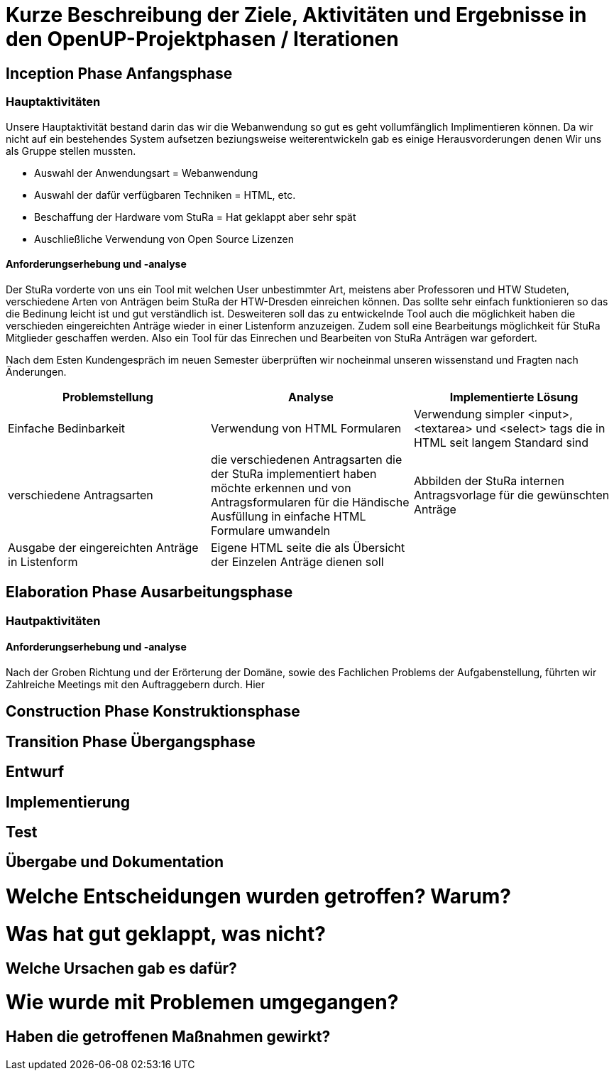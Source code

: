 = Kurze Beschreibung der Ziele, Aktivitäten und Ergebnisse in den OpenUP-Projektphasen / Iterationen

== Inception Phase Anfangsphase
===  Hauptaktivitäten

Unsere Hauptaktivität bestand darin das wir die Webanwendung so gut es geht vollumfänglich Implimentieren können.  Da wir nicht auf ein bestehendes System aufsetzen beziungsweise weiterentwickeln gab es einige Herausvorderungen denen Wir uns als Gruppe stellen mussten. 

* Auswahl der Anwendungsart = Webanwendung
* Auswahl der dafür verfügbaren Techniken = HTML, etc.
* Beschaffung der Hardware vom StuRa = Hat geklappt aber sehr spät
* Auschließliche Verwendung von Open Source Lizenzen

==== Anforderungserhebung und -analyse

Der StuRa vorderte von uns ein Tool mit welchen User unbestimmter Art, meistens aber Professoren und HTW Studeten, verschiedene Arten von Anträgen beim StuRa der HTW-Dresden einreichen können. Das sollte sehr einfach funktionieren so das die Bedinung leicht ist und gut verständlich ist. Desweiteren soll das zu entwickelnde Tool auch die möglichkeit haben die verschieden eingereichten Anträge wieder in einer Listenform anzuzeigen. Zudem soll eine Bearbeitungs möglichkeit für StuRa Mitglieder geschaffen werden. Also ein Tool für das Einrechen und Bearbeiten von StuRa Anträgen war gefordert.

Nach dem Esten Kundengespräch im neuen Semester überprüften wir nocheinmal unseren wissenstand und Fragten nach Änderungen.

[cols=3*,options=header]
|===

|Problemstellung
|Analyse
|Implementierte Lösung

|Einfache Bedinbarkeit
|Verwendung von HTML Formularen
|Verwendung simpler <input>,<textarea> und <select> tags die in HTML seit langem Standard sind

|verschiedene Antragsarten
|die verschiedenen Antragsarten die der StuRa implementiert haben möchte erkennen und von Antragsformularen für die Händische Ausfüllung in einfache HTML Formulare umwandeln
|Abbilden der StuRa internen Antragsvorlage für die gewünschten Anträge 

|Ausgabe der eingereichten Anträge in Listenform
|Eigene HTML seite die als Übersicht der Einzelen Anträge dienen soll 
|

|===

== Elaboration Phase Ausarbeitungsphase

=== Hautpaktivitäten
==== Anforderungserhebung und -analyse

Nach der Groben Richtung und der Erörterung der Domäne, sowie des Fachlichen Problems der Aufgabenstellung, führten wir Zahlreiche Meetings mit den Auftraggebern durch. Hier 

== Construction Phase Konstruktionsphase

== Transition Phase Übergangsphase

== Entwurf

== Implementierung

== Test

== Übergabe und Dokumentation

= Welche Entscheidungen wurden getroffen? Warum?

= Was hat gut geklappt, was nicht? 

== Welche Ursachen gab es dafür?

= Wie wurde mit Problemen umgegangen? 

== Haben die getroffenen Maßnahmen gewirkt?
